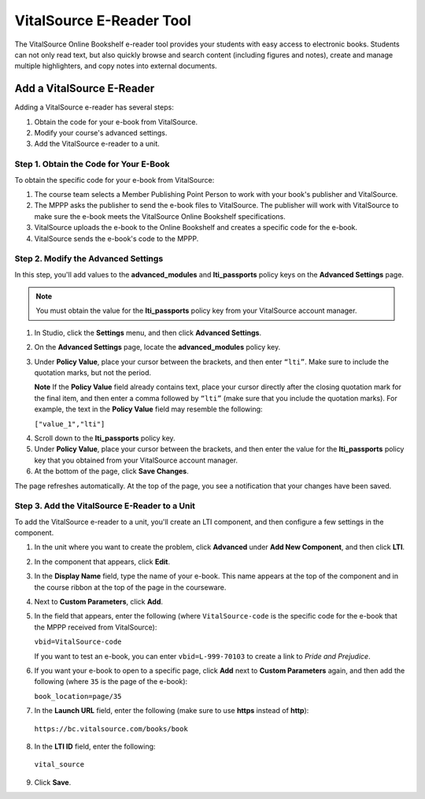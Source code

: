 .. _VitalSource:

#########################
VitalSource E-Reader Tool
#########################

The VitalSource Online Bookshelf e-reader tool provides your students with easy access to electronic books. Students can not only read text, but also quickly browse and search content (including figures and notes), create and manage multiple highlighters, and copy notes into external documents.

.. image:: /Images/VitalSource.png
   :width: 500
   :alt: VitalSource e-book with highlighted note

**************************
Add a VitalSource E-Reader
**************************

Adding a VitalSource e-reader has several steps:

#. Obtain the code for your e-book from VitalSource.
#. Modify your course's advanced settings.
#. Add the VitalSource e-reader to a unit.

=========================================
Step 1. Obtain the Code for Your E-Book
=========================================

To obtain the specific code for your e-book from VitalSource:

#. The course team selects a Member Publishing Point Person to work with your book's publisher and VitalSource.

#. The MPPP asks the publisher to send the e-book files to VitalSource. The publisher will work with VitalSource to make sure the e-book meets the VitalSource Online Bookshelf specifications.

#. VitalSource uploads the e-book to the Online Bookshelf and creates a specific code for the e-book.

#. VitalSource sends the e-book's code to the MPPP.

=========================================
Step 2. Modify the Advanced Settings
=========================================

In this step, you'll add values to the **advanced_modules** and **lti_passports** policy keys on the **Advanced Settings** page. 

.. note:: You must obtain the value for the **lti_passports** policy key from your VitalSource account manager.

#. In Studio, click the **Settings** menu, and then click **Advanced Settings**.

#. On the **Advanced Settings** page, locate the **advanced_modules** policy key.

#. Under **Policy Value**, place your cursor between the brackets, and then enter ``“lti”``. Make sure to include the quotation marks, but not the period.

   .. image:: /Images/LTIPolicyKey.png
    :alt: Image of the advanced_modules key in the Advanced Settings page, with the LTI value added

   **Note** If the **Policy Value** field already contains text, place your cursor directly after the closing quotation mark for the final item, and then enter a comma followed by ``“lti”`` (make sure that you include the quotation marks). For example, the text in the **Policy Value** field may resemble the following:

   ``["value_1","lti"]``

4. Scroll down to the **lti_passports** policy key.

#. Under **Policy Value**, place your cursor between the brackets, and then enter the value for the **lti_passports** policy key that you obtained from your VitalSource account manager.

#. At the bottom of the page, click **Save Changes**.

The page refreshes automatically. At the top of the page, you see a notification that your changes have been saved.

==============================================
Step 3. Add the VitalSource E-Reader to a Unit
==============================================

To add the VitalSource e-reader to a unit, you'll create an LTI component, and then configure a few settings in the component.

#. In the unit where you want to create the problem, click **Advanced** under **Add New Component**, and then click **LTI**.

#. In the component that appears, click **Edit**.

#. In the **Display Name** field, type the name of your e-book. This name appears at the top of the component and in the course ribbon at the top of the page in the courseware.

#. Next to **Custom Parameters**, click **Add**.

#. In the field that appears, enter the following (where ``VitalSource-code`` is the specific code for the e-book that the MPPP received from VitalSource):

   ``vbid=VitalSource-code``

   If you want to test an e-book, you can enter ``vbid=L-999-70103`` to create a link to *Pride and Prejudice*.

#. If you want your e-book to open to a specific page, click **Add** next to **Custom Parameters** again, and then add the following (where ``35`` is the page of the e-book):

   ``book_location=page/35``

#. In the **Launch URL** field, enter the following (make sure to use **https** instead of **http**):

  ``https://bc.vitalsource.com/books/book``

8. In the **LTI ID** field, enter the following:

  ``vital_source``

9. Click **Save**.
